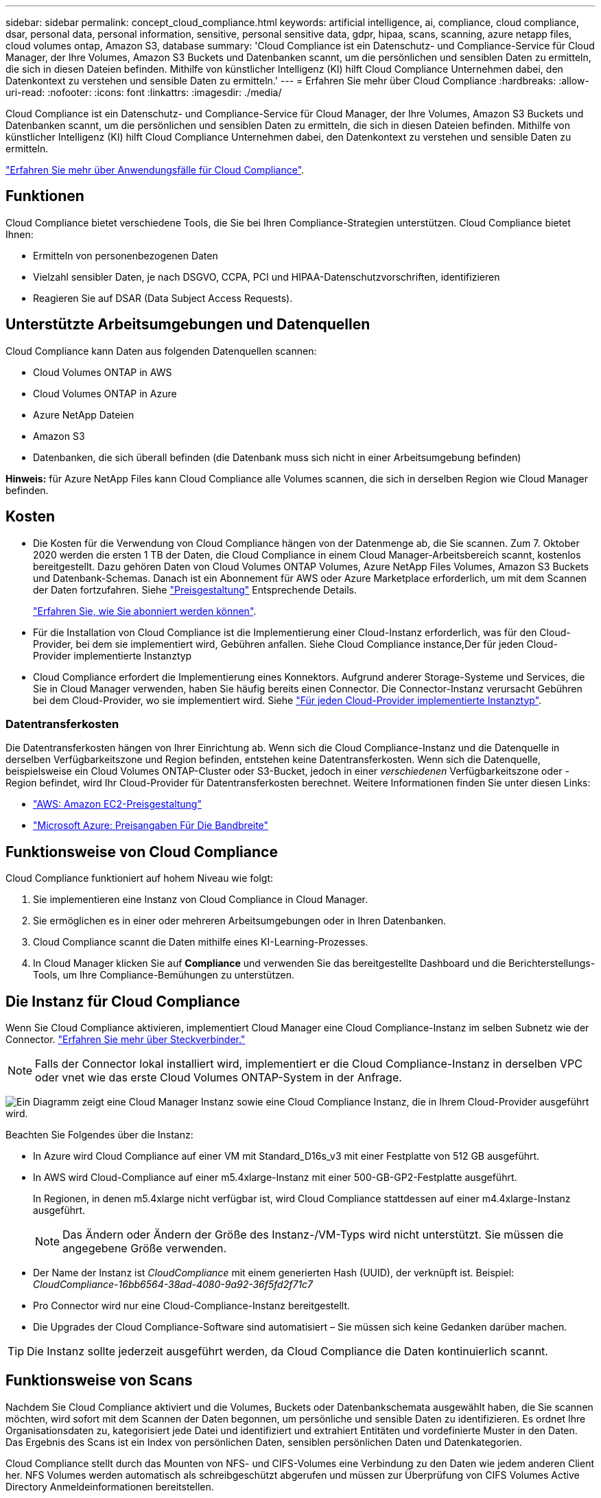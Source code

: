 ---
sidebar: sidebar 
permalink: concept_cloud_compliance.html 
keywords: artificial intelligence, ai, compliance, cloud compliance, dsar, personal data, personal information, sensitive, personal sensitive data, gdpr, hipaa, scans, scanning, azure netapp files, cloud volumes ontap, Amazon S3, database 
summary: 'Cloud Compliance ist ein Datenschutz- und Compliance-Service für Cloud Manager, der Ihre Volumes, Amazon S3 Buckets und Datenbanken scannt, um die persönlichen und sensiblen Daten zu ermitteln, die sich in diesen Dateien befinden. Mithilfe von künstlicher Intelligenz (KI) hilft Cloud Compliance Unternehmen dabei, den Datenkontext zu verstehen und sensible Daten zu ermitteln.' 
---
= Erfahren Sie mehr über Cloud Compliance
:hardbreaks:
:allow-uri-read: 
:nofooter: 
:icons: font
:linkattrs: 
:imagesdir: ./media/


[role="lead"]
Cloud Compliance ist ein Datenschutz- und Compliance-Service für Cloud Manager, der Ihre Volumes, Amazon S3 Buckets und Datenbanken scannt, um die persönlichen und sensiblen Daten zu ermitteln, die sich in diesen Dateien befinden. Mithilfe von künstlicher Intelligenz (KI) hilft Cloud Compliance Unternehmen dabei, den Datenkontext zu verstehen und sensible Daten zu ermitteln.

https://cloud.netapp.com/cloud-compliance["Erfahren Sie mehr über Anwendungsfälle für Cloud Compliance"^].



== Funktionen

Cloud Compliance bietet verschiedene Tools, die Sie bei Ihren Compliance-Strategien unterstützen. Cloud Compliance bietet Ihnen:

* Ermitteln von personenbezogenen Daten
* Vielzahl sensibler Daten, je nach DSGVO, CCPA, PCI und HIPAA-Datenschutzvorschriften, identifizieren
* Reagieren Sie auf DSAR (Data Subject Access Requests).




== Unterstützte Arbeitsumgebungen und Datenquellen

Cloud Compliance kann Daten aus folgenden Datenquellen scannen:

* Cloud Volumes ONTAP in AWS
* Cloud Volumes ONTAP in Azure
* Azure NetApp Dateien
* Amazon S3
* Datenbanken, die sich überall befinden (die Datenbank muss sich nicht in einer Arbeitsumgebung befinden)


*Hinweis:* für Azure NetApp Files kann Cloud Compliance alle Volumes scannen, die sich in derselben Region wie Cloud Manager befinden.



== Kosten

* Die Kosten für die Verwendung von Cloud Compliance hängen von der Datenmenge ab, die Sie scannen. Zum 7. Oktober 2020 werden die ersten 1 TB der Daten, die Cloud Compliance in einem Cloud Manager-Arbeitsbereich scannt, kostenlos bereitgestellt. Dazu gehören Daten von Cloud Volumes ONTAP Volumes, Azure NetApp Files Volumes, Amazon S3 Buckets und Datenbank-Schemas. Danach ist ein Abonnement für AWS oder Azure Marketplace erforderlich, um mit dem Scannen der Daten fortzufahren. Siehe https://cloud.netapp.com/cloud-compliance#pricing["Preisgestaltung"^] Entsprechende Details.
+
link:task_deploy_cloud_compliance.html#subscribing-to-the-cloud-compliance-service["Erfahren Sie, wie Sie abonniert werden können"^].

* Für die Installation von Cloud Compliance ist die Implementierung einer Cloud-Instanz erforderlich, was für den Cloud-Provider, bei dem sie implementiert wird, Gebühren anfallen. Siehe  Cloud Compliance instance,Der für jeden Cloud-Provider implementierte Instanztyp
* Cloud Compliance erfordert die Implementierung eines Konnektors. Aufgrund anderer Storage-Systeme und Services, die Sie in Cloud Manager verwenden, haben Sie häufig bereits einen Connector. Die Connector-Instanz verursacht Gebühren bei dem Cloud-Provider, wo sie implementiert wird. Siehe link:reference_cloud_mgr_reqs.html["Für jeden Cloud-Provider implementierte Instanztyp"^].




=== Datentransferkosten

Die Datentransferkosten hängen von Ihrer Einrichtung ab. Wenn sich die Cloud Compliance-Instanz und die Datenquelle in derselben Verfügbarkeitszone und Region befinden, entstehen keine Datentransferkosten. Wenn sich die Datenquelle, beispielsweise ein Cloud Volumes ONTAP-Cluster oder S3-Bucket, jedoch in einer _verschiedenen_ Verfügbarkeitszone oder -Region befindet, wird Ihr Cloud-Provider für Datentransferkosten berechnet. Weitere Informationen finden Sie unter diesen Links:

* https://aws.amazon.com/ec2/pricing/on-demand/["AWS: Amazon EC2-Preisgestaltung"^]
* https://azure.microsoft.com/en-us/pricing/details/bandwidth/["Microsoft Azure: Preisangaben Für Die Bandbreite"^]




== Funktionsweise von Cloud Compliance

Cloud Compliance funktioniert auf hohem Niveau wie folgt:

. Sie implementieren eine Instanz von Cloud Compliance in Cloud Manager.
. Sie ermöglichen es in einer oder mehreren Arbeitsumgebungen oder in Ihren Datenbanken.
. Cloud Compliance scannt die Daten mithilfe eines KI-Learning-Prozesses.
. In Cloud Manager klicken Sie auf *Compliance* und verwenden Sie das bereitgestellte Dashboard und die Berichterstellungs-Tools, um Ihre Compliance-Bemühungen zu unterstützen.




== Die Instanz für Cloud Compliance

Wenn Sie Cloud Compliance aktivieren, implementiert Cloud Manager eine Cloud Compliance-Instanz im selben Subnetz wie der Connector. link:concept_connectors.html["Erfahren Sie mehr über Steckverbinder."^]


NOTE: Falls der Connector lokal installiert wird, implementiert er die Cloud Compliance-Instanz in derselben VPC oder vnet wie das erste Cloud Volumes ONTAP-System in der Anfrage.

image:diagram_cloud_compliance_instance.png["Ein Diagramm zeigt eine Cloud Manager Instanz sowie eine Cloud Compliance Instanz, die in Ihrem Cloud-Provider ausgeführt wird."]

Beachten Sie Folgendes über die Instanz:

* In Azure wird Cloud Compliance auf einer VM mit Standard_D16s_v3 mit einer Festplatte von 512 GB ausgeführt.
* In AWS wird Cloud-Compliance auf einer m5.4xlarge-Instanz mit einer 500-GB-GP2-Festplatte ausgeführt.
+
In Regionen, in denen m5.4xlarge nicht verfügbar ist, wird Cloud Compliance stattdessen auf einer m4.4xlarge-Instanz ausgeführt.

+

NOTE: Das Ändern oder Ändern der Größe des Instanz-/VM-Typs wird nicht unterstützt. Sie müssen die angegebene Größe verwenden.

* Der Name der Instanz ist _CloudCompliance_ mit einem generierten Hash (UUID), der verknüpft ist. Beispiel: _CloudCompliance-16bb6564-38ad-4080-9a92-36f5fd2f71c7_
* Pro Connector wird nur eine Cloud-Compliance-Instanz bereitgestellt.
* Die Upgrades der Cloud Compliance-Software sind automatisiert – Sie müssen sich keine Gedanken darüber machen.



TIP: Die Instanz sollte jederzeit ausgeführt werden, da Cloud Compliance die Daten kontinuierlich scannt.



== Funktionsweise von Scans

Nachdem Sie Cloud Compliance aktiviert und die Volumes, Buckets oder Datenbankschemata ausgewählt haben, die Sie scannen möchten, wird sofort mit dem Scannen der Daten begonnen, um persönliche und sensible Daten zu identifizieren. Es ordnet Ihre Organisationsdaten zu, kategorisiert jede Datei und identifiziert und extrahiert Entitäten und vordefinierte Muster in den Daten. Das Ergebnis des Scans ist ein Index von persönlichen Daten, sensiblen persönlichen Daten und Datenkategorien.

Cloud Compliance stellt durch das Mounten von NFS- und CIFS-Volumes eine Verbindung zu den Daten wie jedem anderen Client her. NFS Volumes werden automatisch als schreibgeschützt abgerufen und müssen zur Überprüfung von CIFS Volumes Active Directory Anmeldeinformationen bereitstellen.

image:diagram_cloud_compliance_scan.png["Ein Diagramm zeigt eine Cloud Manager Instanz sowie eine Cloud Compliance Instanz, die in Ihrem Cloud-Provider ausgeführt wird. Die Cloud Compliance Instanz stellt für ihre Scans Verbindungen zu NFS- und CIFS-Volumes, S3-Buckets und Datenbanken her."]

Nach dem ersten Scan scannt Cloud Compliance jedes Volume kontinuierlich, um inkrementelle Änderungen zu erkennen (deshalb ist es wichtig, die Instanz weiterhin zu betreiben).

Sie können Scans im aktivieren und deaktivieren link:task_getting_started_compliance.html#enabling-and-disabling-compliance-scans-on-volumes["Volume-Ebene"^], Am link:task_scanning_s3.html#enabling-and-disabling-compliance-scans-on-s3-buckets["Bucket-Ebene"^], Und am link:task_scanning_databases.html#enabling-and-disabling-compliance-scans-on-database-schemas["Datenbankschemenebene"^].



== Information, die Cloud Compliance indiziert

Cloud Compliance erfasst, indiziert und weist Kategorien unstrukturierten Daten (Dateien) zu. Cloud Compliance umfasst folgende Daten:

Standard-Metadaten:: Cloud Compliance sammelt Standard-Metadaten zu Dateien: Dateityp, Größe, Erstellung, Änderung usw.
Persönliche Daten:: Personenbezogene Informationen wie E-Mail-Adressen, Identifikationsnummern oder Kreditkartennummern. link:task_controlling_private_data.html#personal-data["Weitere Informationen zu personenbezogenen Daten"^].
Sensible persönliche Daten:: Besondere Arten sensibler Daten, wie etwa Gesundheitsdaten, ethnische Herkunft oder politische Ansichten, wie in der DSGVO und anderen Datenschutzvorschriften definiert link:task_controlling_private_data.html#sensitive-personal-data["Erfahren Sie mehr über sensible persönliche Daten"^].
Kategorien:: Bei Cloud Compliance werden die gescannten Daten in verschiedene Kategorien unterteilt. Kategorien sind Themen, die auf der KI-Analyse des Inhalts und der Metadaten jeder Datei basieren. link:task_controlling_private_data.html#categories["Weitere Informationen zu Kategorien"^].
Name der Entität Anerkennung:: Cloud Compliance nutzt KI, um Namen natürlicher Personen aus Dokumenten zu extrahieren. link:task_responding_to_dsar.html["Informieren Sie sich über die Reaktion auf Zugriffsanfragen von Betroffenen"^].




== Netzwerkübersicht

Cloud Manager implementiert die Cloud Compliance-Instanz mit einer Sicherheitsgruppe, die eingehende HTTP-Verbindungen von der Connector-Instanz ermöglicht.

Bei der Verwendung von Cloud Manager im SaaS-Modus, wird die Verbindung zu Cloud Manager über HTTPS bedient, und die privaten Daten, die zwischen Ihrem Browser und der Cloud Compliance-Instanz gesendet werden, sind mit End-to-End-Verschlüsselung gesichert, was bedeutet, dass NetApp und Dritte nicht lesen können.

Wenn Sie aus irgendeinem Grund die lokale Benutzeroberfläche anstelle der SaaS-Benutzeroberfläche verwenden müssen, können Sie immer noch link:task_managing_connectors.html#accessing-the-local-ui["Greifen Sie auf die lokale UI zu"^].

Ausgehende Regeln sind vollständig geöffnet. Zum Installieren und Aktualisieren der Cloud Compliance-Software und zum Senden von Nutzungsmetriken ist Internetzugang erforderlich.

Wenn Sie strenge Netzwerkanforderungen erfüllen, link:task_deploy_cloud_compliance.html#reviewing-prerequisites["Informationen zu den Endpunkten, die Cloud Compliance kontaktiert"^].



== Zugriff des Benutzers auf Compliance-Informationen

Jeder Benutzer verfügt über verschiedene Funktionen innerhalb von Cloud Manager und innerhalb von Cloud Compliance:

* *Kontoadministratoren* können Compliance-Einstellungen verwalten und Compliance-Informationen für alle Arbeitsumgebungen anzeigen.
* *Workspace-Administratoren* können Compliance-Einstellungen verwalten und Compliance-Informationen nur für Systeme anzeigen, auf die sie Zugriff haben. Wenn ein Workspace-Administrator nicht auf eine Arbeitsumgebung in Cloud Manager zugreifen kann, werden auf der Registerkarte Compliance keine Compliance-Informationen für die Arbeitsumgebung angezeigt.
* Benutzer mit der Rolle *Cloud Compliance Viewer* können Compliance-Informationen nur anzeigen und Berichte für Systeme erstellen, auf die sie zugreifen können. Diese Benutzer können das Scannen von Volumes, Buckets oder Datenbankschemata nicht aktivieren/deaktivieren.


link:reference_user_roles.html["Erfahren Sie mehr über die Rollen von Cloud Manager"^] Und wie link:task_managing_cloud_central_accounts.html#adding-users["Benutzer mit bestimmten Rollen hinzufügen"^].
